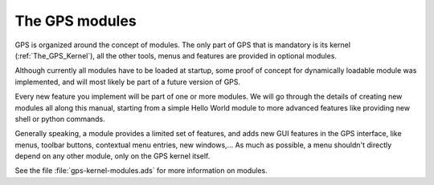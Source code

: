 ***************
The GPS modules
***************

GPS is organized around the concept of modules. The only part of GPS that
is mandatory is its kernel (:ref:`The_GPS_Kernel`), all the other tools,
menus and features are provided in optional modules.

Although currently all modules have to be loaded at startup, some proof of
concept for dynamically loadable module was implemented, and will most likely
be part of a future version of GPS.

Every new feature you implement will be part of one or more modules. We will
go through the details of creating new modules all along this manual, starting
from a simple Hello World module to more advanced features like providing
new shell or python commands.

Generally speaking, a module provides a limited set of features, and adds
new GUI features in the GPS interface, like menus, toolbar buttons, contextual
menu entries, new windows,... As much as possible, a menu shouldn't directly
depend on any other module, only on the GPS kernel itself.

See the file :file:`gps-kernel-modules.ads` for more information on modules.

